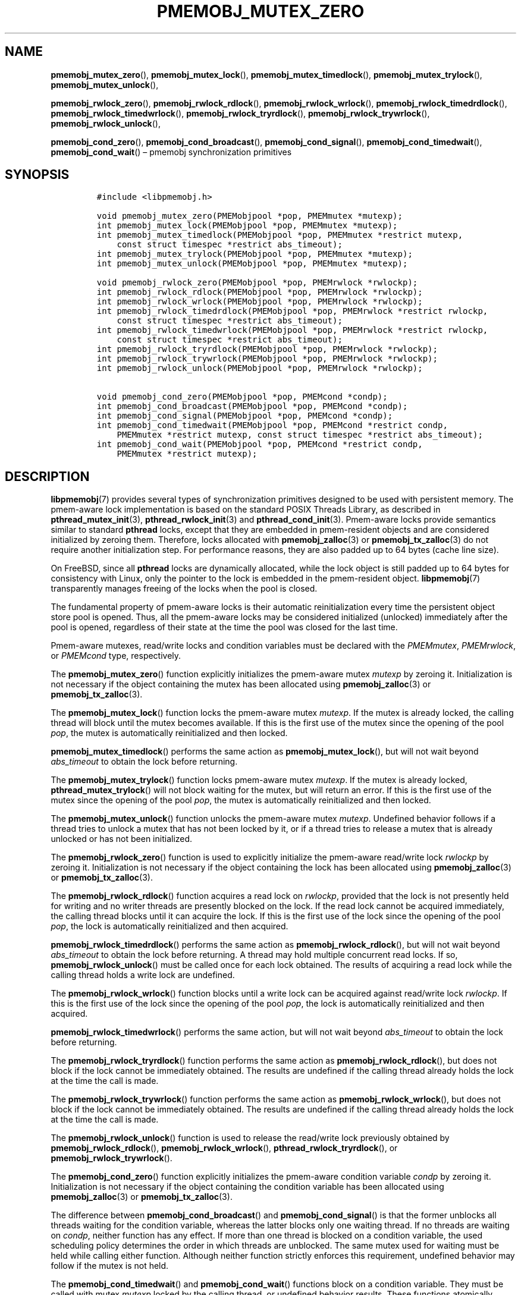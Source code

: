 .\" Automatically generated by Pandoc 2.1.3
.\"
.TH "PMEMOBJ_MUTEX_ZERO" "3" "2018-05-15" "PMDK - pmemobj API version 2.3" "PMDK Programmer's Manual"
.hy
.\" Copyright 2014-2018, Intel Corporation
.\"
.\" Redistribution and use in source and binary forms, with or without
.\" modification, are permitted provided that the following conditions
.\" are met:
.\"
.\"     * Redistributions of source code must retain the above copyright
.\"       notice, this list of conditions and the following disclaimer.
.\"
.\"     * Redistributions in binary form must reproduce the above copyright
.\"       notice, this list of conditions and the following disclaimer in
.\"       the documentation and/or other materials provided with the
.\"       distribution.
.\"
.\"     * Neither the name of the copyright holder nor the names of its
.\"       contributors may be used to endorse or promote products derived
.\"       from this software without specific prior written permission.
.\"
.\" THIS SOFTWARE IS PROVIDED BY THE COPYRIGHT HOLDERS AND CONTRIBUTORS
.\" "AS IS" AND ANY EXPRESS OR IMPLIED WARRANTIES, INCLUDING, BUT NOT
.\" LIMITED TO, THE IMPLIED WARRANTIES OF MERCHANTABILITY AND FITNESS FOR
.\" A PARTICULAR PURPOSE ARE DISCLAIMED. IN NO EVENT SHALL THE COPYRIGHT
.\" OWNER OR CONTRIBUTORS BE LIABLE FOR ANY DIRECT, INDIRECT, INCIDENTAL,
.\" SPECIAL, EXEMPLARY, OR CONSEQUENTIAL DAMAGES (INCLUDING, BUT NOT
.\" LIMITED TO, PROCUREMENT OF SUBSTITUTE GOODS OR SERVICES; LOSS OF USE,
.\" DATA, OR PROFITS; OR BUSINESS INTERRUPTION) HOWEVER CAUSED AND ON ANY
.\" THEORY OF LIABILITY, WHETHER IN CONTRACT, STRICT LIABILITY, OR TORT
.\" (INCLUDING NEGLIGENCE OR OTHERWISE) ARISING IN ANY WAY OUT OF THE USE
.\" OF THIS SOFTWARE, EVEN IF ADVISED OF THE POSSIBILITY OF SUCH DAMAGE.
.SH NAME
.PP
\f[B]pmemobj_mutex_zero\f[](), \f[B]pmemobj_mutex_lock\f[](),
\f[B]pmemobj_mutex_timedlock\f[](), \f[B]pmemobj_mutex_trylock\f[](),
\f[B]pmemobj_mutex_unlock\f[](),
.PP
\f[B]pmemobj_rwlock_zero\f[](), \f[B]pmemobj_rwlock_rdlock\f[](),
\f[B]pmemobj_rwlock_wrlock\f[](), \f[B]pmemobj_rwlock_timedrdlock\f[](),
\f[B]pmemobj_rwlock_timedwrlock\f[](),
\f[B]pmemobj_rwlock_tryrdlock\f[](),
\f[B]pmemobj_rwlock_trywrlock\f[](), \f[B]pmemobj_rwlock_unlock\f[](),
.PP
\f[B]pmemobj_cond_zero\f[](), \f[B]pmemobj_cond_broadcast\f[](),
\f[B]pmemobj_cond_signal\f[](), \f[B]pmemobj_cond_timedwait\f[](),
\f[B]pmemobj_cond_wait\f[]() \[en] pmemobj synchronization primitives
.SH SYNOPSIS
.IP
.nf
\f[C]
#include\ <libpmemobj.h>

void\ pmemobj_mutex_zero(PMEMobjpool\ *pop,\ PMEMmutex\ *mutexp);
int\ pmemobj_mutex_lock(PMEMobjpool\ *pop,\ PMEMmutex\ *mutexp);
int\ pmemobj_mutex_timedlock(PMEMobjpool\ *pop,\ PMEMmutex\ *restrict\ mutexp,
\ \ \ \ const\ struct\ timespec\ *restrict\ abs_timeout);
int\ pmemobj_mutex_trylock(PMEMobjpool\ *pop,\ PMEMmutex\ *mutexp);
int\ pmemobj_mutex_unlock(PMEMobjpool\ *pop,\ PMEMmutex\ *mutexp);

void\ pmemobj_rwlock_zero(PMEMobjpool\ *pop,\ PMEMrwlock\ *rwlockp);
int\ pmemobj_rwlock_rdlock(PMEMobjpool\ *pop,\ PMEMrwlock\ *rwlockp);
int\ pmemobj_rwlock_wrlock(PMEMobjpool\ *pop,\ PMEMrwlock\ *rwlockp);
int\ pmemobj_rwlock_timedrdlock(PMEMobjpool\ *pop,\ PMEMrwlock\ *restrict\ rwlockp,
\ \ \ \ const\ struct\ timespec\ *restrict\ abs_timeout);
int\ pmemobj_rwlock_timedwrlock(PMEMobjpool\ *pop,\ PMEMrwlock\ *restrict\ rwlockp,
\ \ \ \ const\ struct\ timespec\ *restrict\ abs_timeout);
int\ pmemobj_rwlock_tryrdlock(PMEMobjpool\ *pop,\ PMEMrwlock\ *rwlockp);
int\ pmemobj_rwlock_trywrlock(PMEMobjpool\ *pop,\ PMEMrwlock\ *rwlockp);
int\ pmemobj_rwlock_unlock(PMEMobjpool\ *pop,\ PMEMrwlock\ *rwlockp);

void\ pmemobj_cond_zero(PMEMobjpool\ *pop,\ PMEMcond\ *condp);
int\ pmemobj_cond_broadcast(PMEMobjpool\ *pop,\ PMEMcond\ *condp);
int\ pmemobj_cond_signal(PMEMobjpool\ *pop,\ PMEMcond\ *condp);
int\ pmemobj_cond_timedwait(PMEMobjpool\ *pop,\ PMEMcond\ *restrict\ condp,
\ \ \ \ PMEMmutex\ *restrict\ mutexp,\ const\ struct\ timespec\ *restrict\ abs_timeout);
int\ pmemobj_cond_wait(PMEMobjpool\ *pop,\ PMEMcond\ *restrict\ condp,
\ \ \ \ PMEMmutex\ *restrict\ mutexp);
\f[]
.fi
.SH DESCRIPTION
.PP
\f[B]libpmemobj\f[](7) provides several types of synchronization
primitives designed to be used with persistent memory.
The pmem\-aware lock implementation is based on the standard POSIX
Threads Library, as described in \f[B]pthread_mutex_init\f[](3),
\f[B]pthread_rwlock_init\f[](3) and \f[B]pthread_cond_init\f[](3).
Pmem\-aware locks provide semantics similar to standard \f[B]pthread\f[]
locks, except that they are embedded in pmem\-resident objects and are
considered initialized by zeroing them.
Therefore, locks allocated with \f[B]pmemobj_zalloc\f[](3) or
\f[B]pmemobj_tx_zalloc\f[](3) do not require another initialization
step.
For performance reasons, they are also padded up to 64 bytes (cache line
size).
.PP
On FreeBSD, since all \f[B]pthread\f[] locks are dynamically allocated,
while the lock object is still padded up to 64 bytes for consistency
with Linux, only the pointer to the lock is embedded in the
pmem\-resident object.
\f[B]libpmemobj\f[](7) transparently manages freeing of the locks when
the pool is closed.
.PP
The fundamental property of pmem\-aware locks is their automatic
reinitialization every time the persistent object store pool is opened.
Thus, all the pmem\-aware locks may be considered initialized (unlocked)
immediately after the pool is opened, regardless of their state at the
time the pool was closed for the last time.
.PP
Pmem\-aware mutexes, read/write locks and condition variables must be
declared with the \f[I]PMEMmutex\f[], \f[I]PMEMrwlock\f[], or
\f[I]PMEMcond\f[] type, respectively.
.PP
The \f[B]pmemobj_mutex_zero\f[]() function explicitly initializes the
pmem\-aware mutex \f[I]mutexp\f[] by zeroing it.
Initialization is not necessary if the object containing the mutex has
been allocated using \f[B]pmemobj_zalloc\f[](3) or
\f[B]pmemobj_tx_zalloc\f[](3).
.PP
The \f[B]pmemobj_mutex_lock\f[]() function locks the pmem\-aware mutex
\f[I]mutexp\f[].
If the mutex is already locked, the calling thread will block until the
mutex becomes available.
If this is the first use of the mutex since the opening of the pool
\f[I]pop\f[], the mutex is automatically reinitialized and then locked.
.PP
\f[B]pmemobj_mutex_timedlock\f[]() performs the same action as
\f[B]pmemobj_mutex_lock\f[](), but will not wait beyond
\f[I]abs_timeout\f[] to obtain the lock before returning.
.PP
The \f[B]pmemobj_mutex_trylock\f[]() function locks pmem\-aware mutex
\f[I]mutexp\f[].
If the mutex is already locked, \f[B]pthread_mutex_trylock\f[]() will
not block waiting for the mutex, but will return an error.
If this is the first use of the mutex since the opening of the pool
\f[I]pop\f[], the mutex is automatically reinitialized and then locked.
.PP
The \f[B]pmemobj_mutex_unlock\f[]() function unlocks the pmem\-aware
mutex \f[I]mutexp\f[].
Undefined behavior follows if a thread tries to unlock a mutex that has
not been locked by it, or if a thread tries to release a mutex that is
already unlocked or has not been initialized.
.PP
The \f[B]pmemobj_rwlock_zero\f[]() function is used to explicitly
initialize the pmem\-aware read/write lock \f[I]rwlockp\f[] by zeroing
it.
Initialization is not necessary if the object containing the lock has
been allocated using \f[B]pmemobj_zalloc\f[](3) or
\f[B]pmemobj_tx_zalloc\f[](3).
.PP
The \f[B]pmemobj_rwlock_rdlock\f[]() function acquires a read lock on
\f[I]rwlockp\f[], provided that the lock is not presently held for
writing and no writer threads are presently blocked on the lock.
If the read lock cannot be acquired immediately, the calling thread
blocks until it can acquire the lock.
If this is the first use of the lock since the opening of the pool
\f[I]pop\f[], the lock is automatically reinitialized and then acquired.
.PP
\f[B]pmemobj_rwlock_timedrdlock\f[]() performs the same action as
\f[B]pmemobj_rwlock_rdlock\f[](), but will not wait beyond
\f[I]abs_timeout\f[] to obtain the lock before returning.
A thread may hold multiple concurrent read locks.
If so, \f[B]pmemobj_rwlock_unlock\f[]() must be called once for each
lock obtained.
The results of acquiring a read lock while the calling thread holds a
write lock are undefined.
.PP
The \f[B]pmemobj_rwlock_wrlock\f[]() function blocks until a write lock
can be acquired against read/write lock \f[I]rwlockp\f[].
If this is the first use of the lock since the opening of the pool
\f[I]pop\f[], the lock is automatically reinitialized and then acquired.
.PP
\f[B]pmemobj_rwlock_timedwrlock\f[]() performs the same action, but will
not wait beyond \f[I]abs_timeout\f[] to obtain the lock before
returning.
.PP
The \f[B]pmemobj_rwlock_tryrdlock\f[]() function performs the same
action as \f[B]pmemobj_rwlock_rdlock\f[](), but does not block if the
lock cannot be immediately obtained.
The results are undefined if the calling thread already holds the lock
at the time the call is made.
.PP
The \f[B]pmemobj_rwlock_trywrlock\f[]() function performs the same
action as \f[B]pmemobj_rwlock_wrlock\f[](), but does not block if the
lock cannot be immediately obtained.
The results are undefined if the calling thread already holds the lock
at the time the call is made.
.PP
The \f[B]pmemobj_rwlock_unlock\f[]() function is used to release the
read/write lock previously obtained by \f[B]pmemobj_rwlock_rdlock\f[](),
\f[B]pmemobj_rwlock_wrlock\f[](), \f[B]pthread_rwlock_tryrdlock\f[](),
or \f[B]pmemobj_rwlock_trywrlock\f[]().
.PP
The \f[B]pmemobj_cond_zero\f[]() function explicitly initializes the
pmem\-aware condition variable \f[I]condp\f[] by zeroing it.
Initialization is not necessary if the object containing the condition
variable has been allocated using \f[B]pmemobj_zalloc\f[](3) or
\f[B]pmemobj_tx_zalloc\f[](3).
.PP
The difference between \f[B]pmemobj_cond_broadcast\f[]() and
\f[B]pmemobj_cond_signal\f[]() is that the former unblocks all threads
waiting for the condition variable, whereas the latter blocks only one
waiting thread.
If no threads are waiting on \f[I]condp\f[], neither function has any
effect.
If more than one thread is blocked on a condition variable, the used
scheduling policy determines the order in which threads are unblocked.
The same mutex used for waiting must be held while calling either
function.
Although neither function strictly enforces this requirement, undefined
behavior may follow if the mutex is not held.
.PP
The \f[B]pmemobj_cond_timedwait\f[]() and \f[B]pmemobj_cond_wait\f[]()
functions block on a condition variable.
They must be called with mutex \f[I]mutexp\f[] locked by the calling
thread, or undefined behavior results.
These functions atomically release mutex \f[I]mutexp\f[] and cause the
calling thread to block on the condition variable \f[I]condp\f[];
atomically here means \[lq]atomically with respect to access by another
thread to the mutex and then the condition variable\[rq].
That is, if another thread is able to acquire the mutex after the
about\-to\-block thread has released it, then a subsequent call to
\f[B]pmemobj_cond_broadcast\f[]() or \f[B]pmemobj_cond_signal\f[]() in
that thread will behave as if it were issued after the about\-to\-block
thread has blocked.
Upon successful return, the mutex will be locked and owned by the
calling thread.
.SH RETURN VALUE
.PP
The \f[B]pmemobj_mutex_zero\f[](), \f[B]pmemobj_rwlock_zero\f[]() and
\f[B]pmemobj_cond_zero\f[]() functions return no value.
.PP
Other locking functions return 0 on success.
Otherwise, an error number will be returned to indicate the error.
.SH SEE ALSO
.PP
\f[B]pmemobj_tx_zalloc\f[](3), \f[B]pmemobj_zalloc\f[](3),
\f[B]pthread_cond_init\f[](3), \f[B]pthread_mutex_init\f[](3),
\f[B]pthread_rwlock_init\f[](3), \f[B]libpmem\f[](7),
\f[B]libpmemobj\f[](7) and \f[B]<http://pmem.io>\f[]
